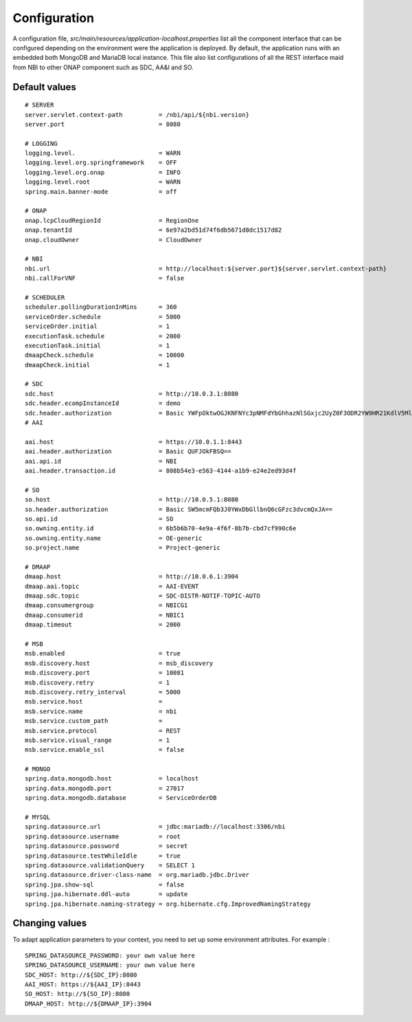 .. This work is licensed under
.. a Creative Commons Attribution 4.0 International License.
.. http://creativecommons.org/licenses/by/4.0
.. Copyright 2018 ORANGE


Configuration
=============

A configuration file, *src/main/resources/application-localhost.properties*
list all the component interface that can be configured depending on the
environment were the application is deployed.
By default, the application runs with an embedded both MongoDB and MariaDB
local instance.
This file also list configurations of all the REST interface maid from NBI
to other ONAP component such as SDC, AA&I and SO.


**************
Default values
**************

::

    # SERVER
    server.servlet.context-path          = /nbi/api/${nbi.version}
    server.port                          = 8080

    # LOGGING
    logging.level.                       = WARN
    logging.level.org.springframework    = OFF
    logging.level.org.onap               = INFO
    logging.level.root                   = WARN
    spring.main.banner-mode              = off

    # ONAP
    onap.lcpCloudRegionId                = RegionOne
    onap.tenantId                        = 6e97a2bd51d74f6db5671d8dc1517d82
    onap.cloudOwner                      = CloudOwner

    # NBI
    nbi.url                              = http://localhost:${server.port}${server.servlet.context-path}
    nbi.callForVNF                       = false

    # SCHEDULER
    scheduler.pollingDurationInMins      = 360
    serviceOrder.schedule                = 5000
    serviceOrder.initial                 = 1
    executionTask.schedule               = 2000
    executionTask.initial                = 1
    dmaapCheck.schedule                  = 10000
    dmaapCheck.initial                   = 1

    # SDC
    sdc.host                             = http://10.0.3.1:8080
    sdc.header.ecompInstanceId           = demo
    sdc.header.authorization             = Basic YWFpOktwOGJKNFNYc3pNMFdYbGhhazNlSGxjc2UyZ0F3ODR2YW9HR21KdlV5MlU=
    # AAI

    aai.host                             = https://10.0.1.1:8443
    aai.header.authorization             = Basic QUFJOkFBSQ==
    aai.api.id                           = NBI
    aai.header.transaction.id            = 808b54e3-e563-4144-a1b9-e24e2ed93d4f

    # SO
    so.host                              = http://10.0.5.1:8080
    so.header.authorization              = Basic SW5mcmFQb3J0YWxDbGllbnQ6cGFzc3dvcmQxJA==
    so.api.id                            = SO
    so.owning.entity.id                  = 6b5b6b70-4e9a-4f6f-8b7b-cbd7cf990c6e
    so.owning.entity.name                = OE-generic
    so.project.name                      = Project-generic

    # DMAAP
    dmaap.host                           = http://10.0.6.1:3904
    dmaap.aai.topic                      = AAI-EVENT
    dmaap.sdc.topic                      = SDC-DISTR-NOTIF-TOPIC-AUTO
    dmaap.consumergroup                  = NBICG1
    dmaap.consumerid                     = NBIC1
    dmaap.timeout                        = 2000

    # MSB
    msb.enabled                          = true
    msb.discovery.host                   = msb_discovery
    msb.discovery.port                   = 10081
    msb.discovery.retry                  = 1
    msb.discovery.retry_interval         = 5000
    msb.service.host                     =
    msb.service.name                     = nbi
    msb.service.custom_path              =
    msb.service.protocol                 = REST
    msb.service.visual_range             = 1
    msb.service.enable_ssl               = false

    # MONGO
    spring.data.mongodb.host             = localhost
    spring.data.mongodb.port             = 27017
    spring.data.mongodb.database         = ServiceOrderDB

    # MYSQL
    spring.datasource.url                = jdbc:mariadb://localhost:3306/nbi
    spring.datasource.username           = root
    spring.datasource.password           = secret
    spring.datasource.testWhileIdle      = true
    spring.datasource.validationQuery    = SELECT 1
    spring.datasource.driver-class-name  = org.mariadb.jdbc.Driver
    spring.jpa.show-sql                  = false
    spring.jpa.hibernate.ddl-auto        = update
    spring.jpa.hibernate.naming-strategy = org.hibernate.cfg.ImprovedNamingStrategy

***************
Changing values
***************

To adapt application parameters to your context, you need to set up some
environment attributes. For example :

::

      SPRING_DATASOURCE_PASSWORD: your own value here
      SPRING_DATASOURCE_USERNAME: your own value here
      SDC_HOST: http://${SDC_IP}:8080
      AAI_HOST: https://${AAI_IP}:8443
      SO_HOST: http://${SO_IP}:8080
      DMAAP_HOST: http://${DMAAP_IP}:3904

